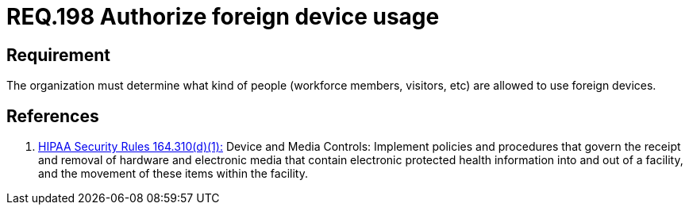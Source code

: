 :slug: rules/198/
:category: rules
:description: This document contains the details of the security requirements related to the definition and management of foreign devices in the organization. This requirement establishes the importance of defining what kind of people are allowed to use foreign devices in the facilities.
:keywords: Requirement, Security, Foreign, Devices, People, Authorization
:rules: yes
:translate: rules/198/

= REQ.198 Authorize foreign device usage

== Requirement

The organization must determine
what kind of people (workforce members, visitors, etc)
are allowed to use foreign devices.

== References

. [[r1]] link:https://www.law.cornell.edu/cfr/text/45/164.310[+HIPAA Security Rules+ 164.310(d)(1):]
Device and Media Controls: Implement policies and procedures
that govern the receipt and removal of hardware and electronic media
that contain electronic protected health information
into and out of a facility,
and the movement of these items within the facility.
